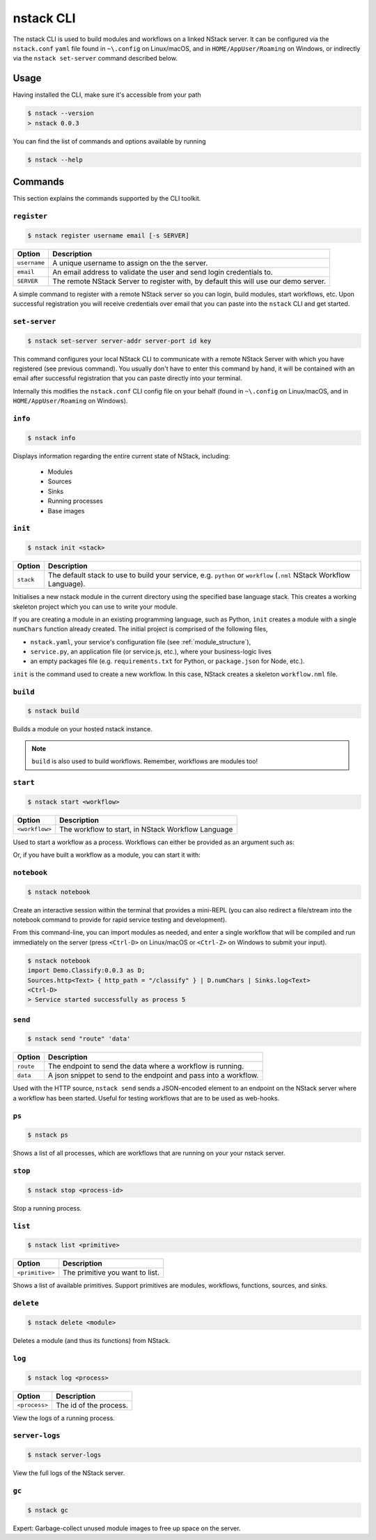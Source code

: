 .. _nstack_cli:

nstack CLI
==========

The nstack CLI is used to build modules and workflows on a linked NStack server.
It can be configured via the ``nstack.conf`` ``yaml`` file found in ``~\.config`` on Linux/macOS, and in ``HOME/AppUser/Roaming`` on Windows, or indirectly via the ``nstack set-server`` command described below.


Usage
-----

Having installed the CLI, make sure it's accessible from your path

.. code:: bash
    
    $ nstack --version
    > nstack 0.0.3

You can find the list of commands and options available by running

.. code:: bash

    $ nstack --help

Commands
--------

This section explains the commands supported by the CLI toolkit.



``register`` 
^^^^^^^^^^^^

.. code:: bash

    $ nstack register username email [-s SERVER]

=============    ===========
Option           Description
=============    ===========
``username``     A unique username to assign on the the server.
``email``        An email address to validate the user and send login credentials to.
``SERVER``       The remote NStack Server to register with, by default this will use our demo server.
=============    ===========

A simple command to register with a remote NStack server so you can login, build modules, start workflows, etc.
Upon successful registration you will receive credentials over email that you can paste into the ``nstack`` CLI and get started.


``set-server``
^^^^^^^^^^^^^^

.. code:: bash

    $ nstack set-server server-addr server-port id key

=============    ===========
Option           Description
=============    ===========
``server-addr``  URL of a remote NStack Server.
``server-port``  Port of a remote NStack Server.
``id``           Your unique id used to communicate with the remote NStack Server.
``key``          Your secret key used to communicate with the remote NStack Server
=============    ===========

This command configures your local NStack CLI to communicate with a remote NStack Server with which you have registered (see previous command). You usually don't have to enter this command by hand, it will be contained with an email after successful registration that you can paste directly into your terminal.

Internally this modifies the ``nstack.conf`` CLI config file on your behalf (found in ``~\.config`` on Linux/macOS, and in ``HOME/AppUser/Roaming`` on Windows).


``info``
^^^^^^^^
.. code:: bash

    $ nstack info

Displays information regarding the entire current state of NStack, including:

 - Modules 
 - Sources 
 - Sinks 
 - Running processes 
 - Base images

``init``
^^^^^^^^
.. code:: bash

    $ nstack init <stack>

============    ===========
Option          Description
============    ===========
``stack``       The default stack to use to build your service, e.g. ``python`` or ``workflow`` (``.nml`` NStack Workflow Language).
============    ===========

Initialises a new nstack module in the current directory using the specified base language stack. This creates a working skeleton project which you can use to write your module.

If you are creating a module in an existing programming language, such as Python, ``init`` creates a module with a single ``numChars`` function already created. The initial project is comprised of the following files,

* ``nstack.yaml``, your service's configuration file  (see :ref:`module_structure`),
* ``service.py``, an application file (or service.js, etc.), where your business-logic lives
* an empty packages file (e.g. ``requirements.txt`` for Python, or ``package.json`` for Node, etc.).

``init`` is the command used to create a new workflow. In this case, NStack creates a skeleton ``workflow.nml`` file.

``build`` 
^^^^^^^^^

.. code:: bash

    $ nstack build 

Builds a module on your hosted nstack instance.  

.. note:: ``build`` is also used to build workflows. Remember, workflows are modules too!


``start``
^^^^^^^^^
.. code:: bash

    $ nstack start <workflow>


==============  ===========
Option          Description
==============  ===========
``<workflow>``  The workflow to start, in NStack Workflow Language
==============  ===========


Used to start a workflow as a process. Workflows can either be provided as an argument such as:

.. code:: bash
    $ nstack start
    > import MySource:0.0.1 as MySource;
    > import MySink:0.0.1 as MySink;
    > import MyModule:0.0.1 as MyModule;
    > MySource.src | MyModule.myMethod | MySink.snk

Or, if you have built a workflow as a module, you can start it with:

.. code:: bash
    $ nstack start "Import MyWorkflow:0.0.1 as W; W.myWorkflow"


``notebook`` 
^^^^^^^^^^^^

.. code:: bash

    $ nstack notebook
   
Create an interactive session within the terminal that provides a mini-REPL (you can also redirect a file/stream into the notebook command to provide for rapid service testing and development). 

From this command-line, you can import modules as needed, and enter a single workflow that will be compiled and run immediately on the server (press ``<Ctrl-D>`` on Linux/macOS or ``<Ctrl-Z>`` on Windows to submit your input).

.. code:: bash

    $ nstack notebook
    import Demo.Classify:0.0.3 as D;
    Sources.http<Text> { http_path = "/classify" } | D.numChars | Sinks.log<Text>
    <Ctrl-D>
    > Service started successfully as process 5



``send`` 
^^^^^^^^

.. code:: bash

    $ nstack send "route" 'data'

=============    ===========
Option           Description
=============    ===========
``route``        The endpoint to send the data where a workflow is running.
``data``         A json snippet to send to the endpoint and pass into a workflow.
=============    ===========

Used with the HTTP source, ``nstack send`` sends a JSON-encoded element to an endpoint on the NStack server where a workflow has been started. Useful for testing workflows that are to be used as web-hooks.





``ps`` 
^^^^^^

.. code:: bash

    $ nstack ps


Shows a list of all processes, which are workflows that are running on your your nstack server.

``stop`` 
^^^^^^^^

.. code:: bash

    $ nstack stop <process-id>

Stop a running process.

``list`` 
^^^^^^^^

.. code:: bash

    $ nstack list <primitive>

===============    ===========
Option             Description
===============    ===========
``<primitive>``    The primitive you want to list.
===============    ===========

Shows a list of available primitives. Support primitives are modules, workflows, functions, sources, and sinks.

``delete`` 
^^^^^^^^^^

.. code:: bash

    $ nstack delete <module>

============    ===========
Option          Description
============    ===========
``<module>``    The module's name.
============    ============

Deletes a module (and thus its functions) from NStack.


``log`` 
^^^^^^^

.. code:: bash

    $ nstack log <process>

=============    ===========
Option           Description
=============    ===========
``<process>``    The id of the process.
=============    ===========
    
View the logs of a running process.

``server-logs`` 
^^^^^^^^^^^^^^^^

.. code:: bash

    $ nstack server-logs
   
View the full logs of the NStack server.

``gc`` 
^^^^^^^^^^^^^^^^

.. code:: bash

    $ nstack gc

Expert: Garbage-collect unused module images to free up space on the server.


